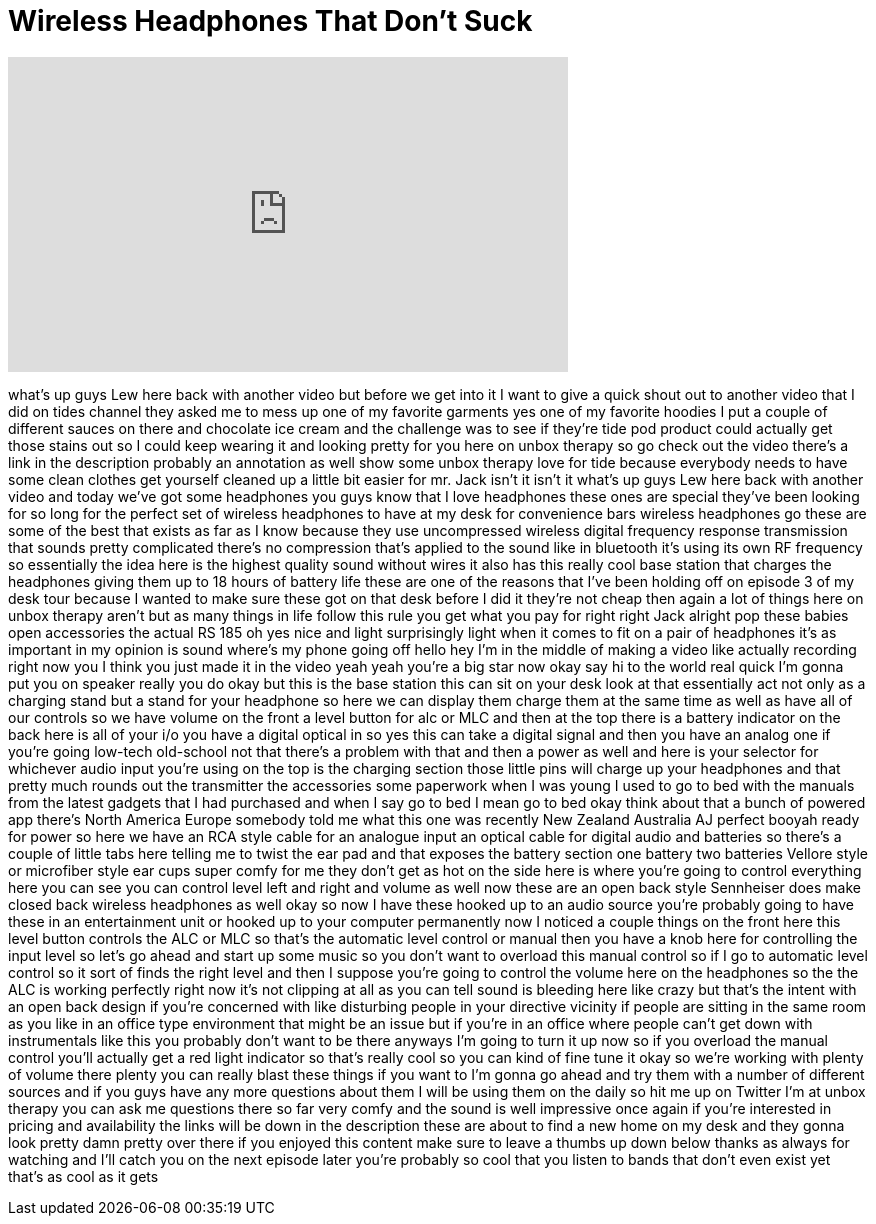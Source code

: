 = Wireless Headphones That Don't Suck
:published_at: 2015-06-30
:hp-alt-title: Wireless Headphones That Don't Suck
:hp-image: https://i.ytimg.com/vi/9OwvwqvjPjQ/maxresdefault.jpg


++++
<iframe width="560" height="315" src="https://www.youtube.com/embed/9OwvwqvjPjQ?rel=0" frameborder="0" allow="autoplay; encrypted-media" allowfullscreen></iframe>
++++

what's up guys Lew here back with
another video but before we get into it
I want to give a quick shout out to
another video that I did on tides
channel they asked me to mess up one of
my favorite garments yes one of my
favorite hoodies I put a couple of
different sauces on there and chocolate
ice cream and the challenge was to see
if they're tide pod product could
actually get those stains out so I could
keep wearing it and looking pretty for
you here on unbox therapy so go check
out the video there's a link in the
description probably an annotation as
well show some unbox therapy love for
tide because everybody needs to have
some clean clothes get yourself cleaned
up a little bit easier for mr. Jack
isn't it isn't it what's up guys Lew
here back with another video and today
we've got some headphones you guys know
that I love headphones these ones are
special they've been looking for so long
for the perfect set of wireless
headphones to have at my desk for
convenience bars wireless headphones go
these are some of the best that exists
as far as I know because they use
uncompressed wireless digital frequency
response transmission that sounds pretty
complicated there's no compression
that's applied to the sound like in
bluetooth it's using its own RF
frequency so essentially the idea here
is the highest quality sound without
wires it also has this really cool base
station that charges the headphones
giving them up to 18 hours of battery
life these are one of the reasons that
I've been holding off on episode 3 of my
desk tour because I wanted to make sure
these got on that desk before I did it
they're not cheap then again a lot of
things here on unbox therapy aren't but
as many things in life follow this rule
you get what you pay for right right
Jack alright pop these babies open
accessories the actual RS 185
oh yes nice and light
surprisingly light when it comes to fit
on a pair of headphones it's as
important in my opinion is sound
where's my phone going off hello hey I'm
in the middle of making a video like
actually recording right now you I think
you just made it in the video yeah yeah
you're a big star now okay say hi to the
world real quick I'm gonna put you on
speaker really you do okay but this is
the base station this can sit on your
desk look at that essentially act not
only as a charging stand but a stand for
your headphone so here we can display
them charge them at the same time as
well as have all of our controls so we
have volume on the front a level button
for alc or MLC and then at the top there
is a battery indicator on the back here
is all of your i/o you have a digital
optical in so yes this can take a
digital signal and then you have an
analog one if you're going low-tech
old-school not that there's a problem
with that and then a power as well and
here is your selector for whichever
audio input you're using on the top is
the charging section those little pins
will charge up your headphones and that
pretty much rounds out the transmitter
the accessories some paperwork when I
was young I used to go to bed with the
manuals from the latest gadgets that I
had purchased and when I say go to bed I
mean go to bed okay think about that a
bunch of powered app there's North
America Europe
somebody told me what this one was
recently New Zealand Australia
AJ perfect booyah
ready for power so here we have an RCA
style cable for an analogue input an
optical cable for digital audio and
batteries so there's a couple of little
tabs here telling me to twist the ear
pad and that exposes the battery section
one battery two batteries Vellore style
or microfiber style ear cups super comfy
for me they don't get as hot on the side
here is where you're going to
control everything here you can see you
can control level left and right and
volume as well now these are an open
back style Sennheiser does make closed
back wireless headphones as well okay so
now I have these hooked up to an audio
source you're probably going to have
these in an entertainment unit or hooked
up to your computer permanently now I
noticed a couple things on the front
here this level button controls the ALC
or MLC so that's the automatic level
control or manual then you have a knob
here for controlling the input level so
let's go ahead and start up some music
so you don't want to overload this
manual control so if I go to automatic
level control so it sort of finds the
right level and then I suppose you're
going to control the volume here on the
headphones so the the ALC is working
perfectly right now it's not clipping at
all as you can tell
sound is bleeding here like crazy but
that's the intent with an open back
design if you're concerned with like
disturbing people in your directive
vicinity if people are sitting in the
same room as you like in an office type
environment that might be an issue but
if you're in an office where people
can't get down with instrumentals like
this you probably don't want to be there
anyways I'm going to turn it up now so
if you overload the manual control
you'll actually get a red light
indicator so that's really cool so you
can kind of fine tune it okay so we're
working with plenty of volume there
plenty you can really blast these things
if you want to I'm gonna go ahead and
try them with a number of different
sources and if you guys have any more
questions about them I will be using
them on the daily so hit me up on
Twitter I'm at unbox therapy you can ask
me questions there so far very comfy and
the sound is well impressive once again
if you're interested in pricing and
availability the links will be down in
the description these are about to find
a new home on my desk and they gonna
look pretty damn pretty over there if
you enjoyed this content make sure to
leave a thumbs up down below thanks as
always for watching and I'll catch you
on the next episode later you're
probably so cool that you listen to
bands that don't even exist yet
that's as cool as it gets